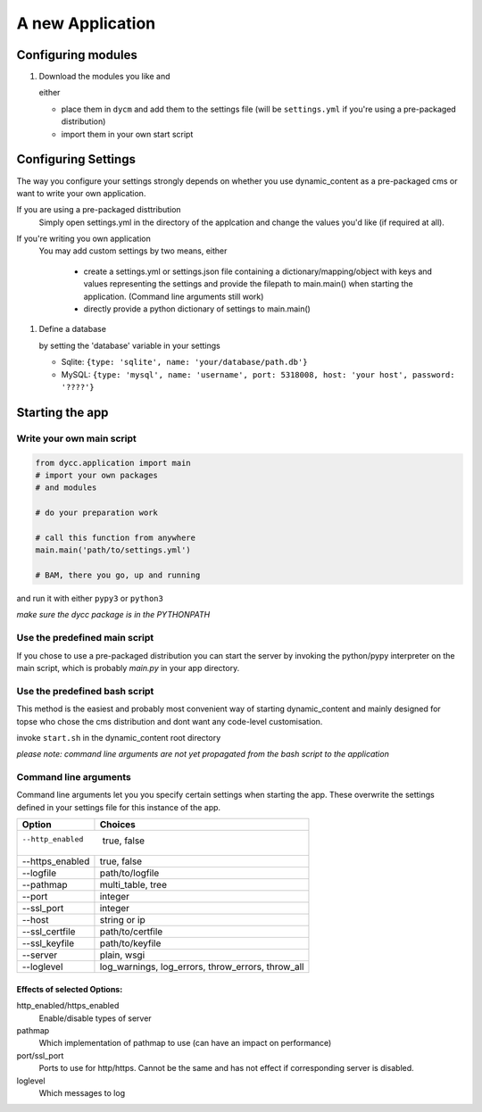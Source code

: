 A new Application
=================

Configuring modules
-------------------

1.  Download the modules you like and

    either

    -   place them in ``dycm`` and add them to the settings file (will be ``settings.yml`` if you're using a pre-packaged distribution)

    -   import them in your own start script

Configuring Settings
--------------------

The way you configure your settings strongly depends on whether you use dynamic_content as a pre-packaged cms or want to write your own application.

If you are using a pre-packaged disttribution
    Simply open settings.yml in the directory of the applcation and change the values you'd like (if required at all).

If you're writing you own application
    You may add custom settings by two means, either

     - create a settings.yml or settings.json file containing a dictionary/mapping/object with keys and values representing the settings and provide the filepath to main.main() when starting the application. (Command line arguments still work)

     - directly provide a python dictionary of settings to main.main()

1.  Define a database

    by setting the 'database' variable in your settings

    -   Sqlite: ``{type: 'sqlite', name: 'your/database/path.db'}``

    -   MySQL: ``{type: 'mysql', name: 'username', port: 5318008, host: 'your host', password: '????'}``

Starting the app
----------------

Write your own main script
^^^^^^^^^^^^^^^^^^^^^^^^^^

.. code:: python

    from dycc.application import main
    # import your own packages
    # and modules

    # do your preparation work

    # call this function from anywhere
    main.main('path/to/settings.yml')

    # BAM, there you go, up and running

and run it with either ``pypy3`` or ``python3``

*make sure the dycc package is in the PYTHONPATH*

Use the predefined main script
^^^^^^^^^^^^^^^^^^^^^^^^^^^^^^

If you chose to use a pre-packaged distribution you can start the server by invoking the python/pypy interpreter on the main script, which is probably `main.py` in your app directory.

Use the predefined bash script
^^^^^^^^^^^^^^^^^^^^^^^^^^^^^^^^^^

This method is the easiest and probably most convenient way of starting dynamic_content and mainly designed for topse who chose the cms distribution and dont want any code-level customisation.

invoke ``start.sh`` in the dynamic_content root directory

*please note: command line arguments are not yet propagated from the bash script to the application*

Command line arguments
^^^^^^^^^^^^^^^^^^^^^^

Command line arguments let you you specify certain settings when starting the app. These overwrite the settings defined in your settings file for this instance of the app.

+-----------------+----------------------------+
| Option          |  Choices                   |
+=================+============================+
| --http_enabled    true, false                |
+-----------------+----------------------------+
| --https_enabled | true, false                |
+-----------------+----------------------------+
| --logfile       | path/to/logfile            |
+-----------------+----------------------------+
| --pathmap       | multi_table, tree          |
+-----------------+----------------------------+
| --port          | integer                    |
+-----------------+----------------------------+
| --ssl_port      | integer                    |
+-----------------+----------------------------+
| --host          | string or ip               |
+-----------------+----------------------------+
| --ssl_certfile  | path/to/certfile           |
+-----------------+----------------------------+
| --ssl_keyfile   | path/to/keyfile            |
+-----------------+----------------------------+
| --server        | plain, wsgi                |
+-----------------+----------------------------+
| --loglevel      | log_warnings, log_errors,  |
|                 | throw_errors, throw_all    |
+-----------------+----------------------------+

Effects of selected Options:
""""""""""""""""""""""""""""

http_enabled/https_enabled
    Enable/disable types of server

pathmap
    Which implementation of pathmap to use (can have an impact on performance)

port/ssl_port
    Ports to use for http/https. Cannot be the same and has not effect if corresponding server is disabled.

loglevel
    Which messages to log

